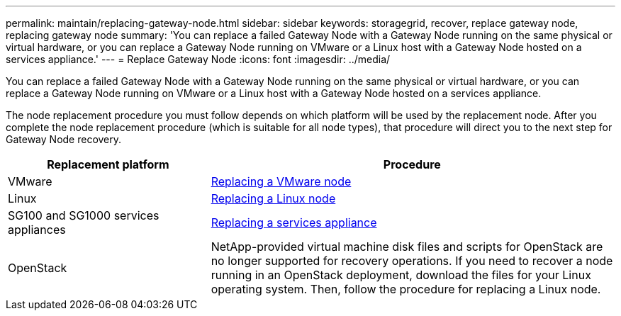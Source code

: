 ---
permalink: maintain/replacing-gateway-node.html
sidebar: sidebar
keywords: storagegrid, recover, replace gateway node, replacing gateway node
summary: 'You can replace a failed Gateway Node with a Gateway Node running on the same physical or virtual hardware, or you can replace a Gateway Node running on VMware or a Linux host with a Gateway Node hosted on a services appliance.'
---
= Replace Gateway Node
:icons: font
:imagesdir: ../media/

[.lead]
You can replace a failed Gateway Node with a Gateway Node running on the same physical or virtual hardware, or you can replace a Gateway Node running on VMware or a Linux host with a Gateway Node hosted on a services appliance.

The node replacement procedure you must follow depends on which platform will be used by the replacement node. After you complete the node replacement procedure (which is suitable for all node types), that procedure will direct you to the next step for Gateway Node recovery.

[cols="1a,2a" options="header"]
|===
| Replacement platform| Procedure
|VMware
|xref:all-node-types-replacing-vmware-node.adoc[Replacing a VMware node]

|Linux
|xref:all-node-types-replacing-linux-node.adoc[Replacing a Linux node]

|SG100 and SG1000 services appliances
|xref:replacing-failed-node-with-services-appliance.adoc[Replacing a services appliance]

|OpenStack
|NetApp-provided virtual machine disk files and scripts for OpenStack are no longer supported for recovery operations. If you need to recover a node running in an OpenStack deployment, download the files for your Linux operating system. Then, follow the procedure for replacing a Linux node.
|===
